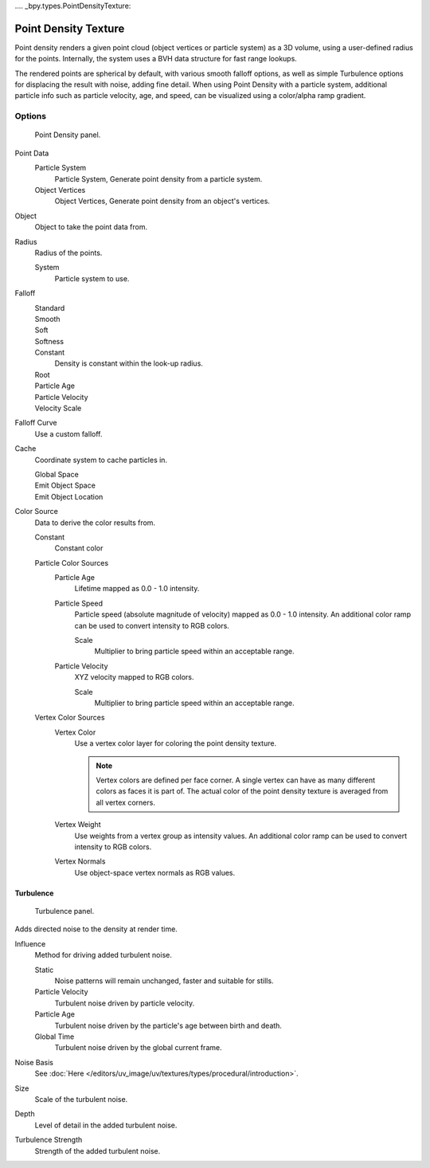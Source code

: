 .... _bpy.types.PointDensityTexture:

*********************
Point Density Texture
*********************

Point density renders a given point cloud (object vertices or particle system) as a 3D volume,
using a user-defined radius for the points. Internally,
the system uses a BVH data structure for fast range lookups.

The rendered points are spherical by default, with various smooth falloff options,
as well as simple Turbulence options for displacing the result with noise, adding fine detail.
When using Point Density with a particle system,
additional particle info such as particle velocity, age, and speed,
can be visualized using a color/alpha ramp gradient.


Options
=======

.. figure:: /images/render_blender-render_textures_types_volume_point-density_panel.png

   Point Density panel.

Point Data
   Particle System
      Particle System, Generate point density from a particle system.
   Object Vertices
      Object Vertices, Generate point density from an object's vertices.

Object
   Object to take the point data from.
Radius
   Radius of the points.

   System
      Particle system to use.

Falloff
   Standard
      ..
   Smooth
      ..
   Soft
      ..
   Softness
      ..
   Constant
      Density is constant within the look-up radius.
   Root
      ..
   Particle Age
      ..
   Particle Velocity
      ..
   Velocity Scale
      ..

Falloff Curve
   Use a custom falloff.

Cache
   Coordinate system to cache particles in.

   Global Space
      ..
   Emit Object Space
      ..
   Emit Object Location
      ..

Color Source
   Data to derive the color results from.

   Constant
      Constant color
   Particle Color Sources
      Particle Age
         Lifetime mapped as 0.0 - 1.0 intensity.
      Particle Speed
         Particle speed (absolute magnitude of velocity) mapped as 0.0 - 1.0 intensity.
         An additional color ramp can be used to convert intensity to RGB colors.

         Scale
            Multiplier to bring particle speed within an acceptable range.
      Particle Velocity
         XYZ velocity mapped to RGB colors.

         Scale
            Multiplier to bring particle speed within an acceptable range.
   Vertex Color Sources
      Vertex Color
         Use a vertex color layer for coloring the point density texture.

         .. note::

            Vertex colors are defined per face corner.
            A single vertex can have as many different colors as faces it is part of.
            The actual color of the point density texture is averaged from all vertex corners.

      Vertex Weight
         Use weights from a vertex group as intensity values.
         An additional color ramp can be used to convert intensity to RGB colors.
      Vertex Normals
         Use object-space vertex normals as RGB values.


Turbulence
----------

.. figure:: /images/render_blender-render_textures_types_volume_point-density_turbulence.png

   Turbulence panel.

Adds directed noise to the density at render time.

Influence
   Method for driving added turbulent noise.

   Static
      Noise patterns will remain unchanged, faster and suitable for stills.
   Particle Velocity
      Turbulent noise driven by particle velocity.
   Particle Age
      Turbulent noise driven by the particle's age between birth and death.
   Global Time
      Turbulent noise driven by the global current frame.

Noise Basis
   See :doc:`Here </editors/uv_image/uv/textures/types/procedural/introduction>`.

Size
   Scale of the turbulent noise.
Depth
   Level of detail in the added turbulent noise.
Turbulence Strength
   Strength of the added turbulent noise.
